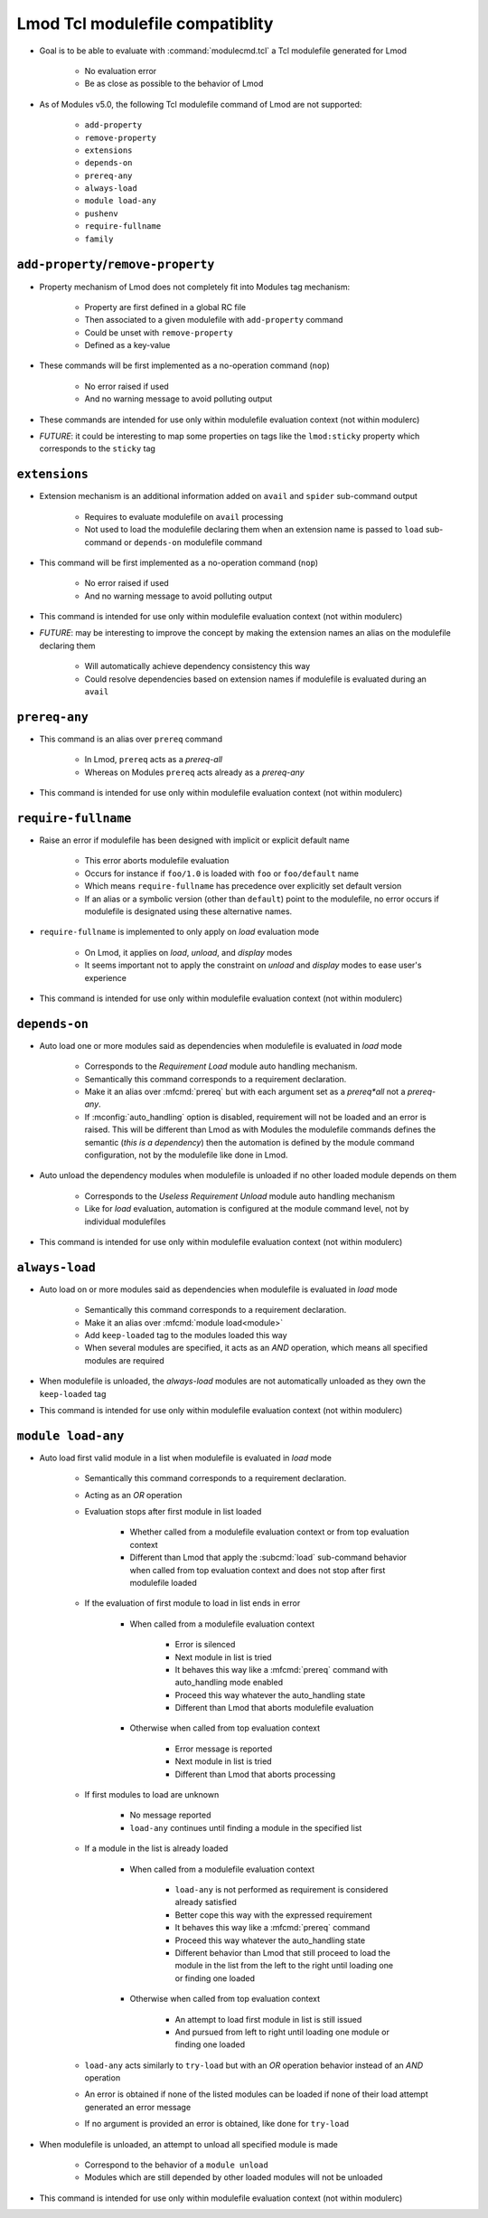 .. _lmod-tcl-modulefile-compat:

Lmod Tcl modulefile compatiblity
================================

- Goal is to be able to evaluate with :command:`modulecmd.tcl` a Tcl
  modulefile generated for Lmod

    - No evaluation error
    - Be as close as possible to the behavior of Lmod

- As of Modules v5.0, the following Tcl modulefile command of Lmod are not
  supported:

    - ``add-property``
    - ``remove-property``
    - ``extensions``
    - ``depends-on``
    - ``prereq-any``
    - ``always-load``
    - ``module load-any``
    - ``pushenv``
    - ``require-fullname``
    - ``family``


``add-property``/``remove-property``
------------------------------------

- Property mechanism of Lmod does not completely fit into Modules tag
  mechanism:

    - Property are first defined in a global RC file
    - Then associated to a given modulefile with ``add-property`` command
    - Could be unset with ``remove-property``
    - Defined as a key-value

- These commands will be first implemented as a no-operation command (``nop``)

    - No error raised if used
    - And no warning message to avoid polluting output

- These commands are intended for use only within modulefile evaluation
  context (not within modulerc)

- *FUTURE*: it could be interesting to map some properties on tags like the
  ``lmod:sticky`` property which corresponds to the ``sticky`` tag


``extensions``
--------------

- Extension mechanism is an additional information added on ``avail`` and
  ``spider`` sub-command output

    - Requires to evaluate modulefile on ``avail`` processing
    - Not used to load the modulefile declaring them when an extension name is
      passed to ``load`` sub-command or ``depends-on`` modulefile command

- This command will be first implemented as a no-operation command (``nop``)

    - No error raised if used
    - And no warning message to avoid polluting output

- This command is intended for use only within modulefile evaluation context
  (not within modulerc)

- *FUTURE*: may be interesting to improve the concept by making the extension
  names an alias on the modulefile declaring them

    - Will automatically achieve dependency consistency this way
    - Could resolve dependencies based on extension names if modulefile is
      evaluated during an ``avail``


``prereq-any``
--------------

- This command is an alias over ``prereq`` command

    - In Lmod, ``prereq`` acts as a *prereq-all*
    - Whereas on Modules ``prereq`` acts already as a *prereq-any*

- This command is intended for use only within modulefile evaluation context
  (not within modulerc)


``require-fullname``
--------------------

- Raise an error if modulefile has been designed with implicit or explicit
  default name

    - This error aborts modulefile evaluation
    - Occurs for instance if ``foo/1.0`` is loaded with ``foo`` or
      ``foo/default`` name
    - Which means ``require-fullname`` has precedence over explicitly set
      default version
    - If an alias or a symbolic version (other than ``default``) point to the
      modulefile, no error occurs if modulefile is designated using these
      alternative names.

- ``require-fullname`` is implemented to only apply on *load* evaluation mode

    - On Lmod, it applies on *load*, *unload*, and *display* modes
    - It seems important not to apply the constraint on *unload* and *display*
      modes to ease user's experience

- This command is intended for use only within modulefile evaluation context
  (not within modulerc)


``depends-on``
--------------

- Auto load one or more modules said as dependencies when modulefile is
  evaluated in *load* mode

    - Corresponds to the *Requirement Load* module auto handling mechanism.
    - Semantically this command corresponds to a requirement declaration.
    - Make it an alias over :mfcmd:`prereq` but with each argument set as a
      *prereq*all* not a *prereq-any*.
    - If :mconfig:`auto_handling` option is disabled, requirement will not be
      loaded and an error is raised. This will be different than Lmod as
      with Modules the modulefile commands defines the semantic (*this is
      a dependency*) then the automation is defined by the module command
      configuration, not by the modulefile like done in Lmod.

- Auto unload the dependency modules when modulefile is unloaded if no other
  loaded module depends on them

    - Corresponds to the *Useless Requirement Unload* module auto handling
      mechanism
    - Like for *load* evaluation, automation is configured at the module
      command level, not by individual modulefiles

- This command is intended for use only within modulefile evaluation context
  (not within modulerc)


``always-load``
---------------

- Auto load on or more modules said as dependencies when modulefile is
  evaluated in *load* mode

    - Semantically this command corresponds to a requirement declaration.
    - Make it an alias over :mfcmd:`module load<module>`
    - Add ``keep-loaded`` tag to the modules loaded this way
    - When several modules are specified, it acts as an *AND* operation, which
      means all specified modules are required

- When modulefile is unloaded, the *always-load* modules are not automatically
  unloaded as they own the ``keep-loaded`` tag

- This command is intended for use only within modulefile evaluation context
  (not within modulerc)


``module load-any``
-------------------

- Auto load first valid module in a list when modulefile is evaluated in
  *load* mode

    - Semantically this command corresponds to a requirement declaration.
    - Acting as an *OR* operation
    - Evaluation stops after first module in list loaded

        - Whether called from a modulefile evaluation context or from top
          evaluation context
        - Different than Lmod that apply the :subcmd:`load` sub-command
          behavior when called from top evaluation context and does not stop
          after first modulefile loaded

    - If the evaluation of first module to load in list ends in error

        - When called from a modulefile evaluation context

            - Error is silenced
            - Next module in list is tried
            - It behaves this way like a :mfcmd:`prereq` command with
              auto_handling mode enabled
            - Proceed this way whatever the auto_handling state
            - Different than Lmod that aborts modulefile evaluation

        - Otherwise when called from top evaluation context

            - Error message is reported
            - Next module in list is tried
            - Different than Lmod that aborts processing

    - If first modules to load are unknown

        - No message reported
        - ``load-any`` continues until finding a module in the specified list

    - If a module in the list is already loaded

        - When called from a modulefile evaluation context

            - ``load-any`` is not performed as requirement is considered
              already satisfied
            - Better cope this way with the expressed requirement
            - It behaves this way like a :mfcmd:`prereq` command
            - Proceed this way whatever the auto_handling state
            - Different behavior than Lmod that still proceed to load the
              module in the list from the left to the right until loading one
              or finding one loaded

        - Otherwise when called from top evaluation context

            - An attempt to load first module in list is still issued
            - And pursued from left to right until loading one module or
              finding one loaded

    - ``load-any`` acts similarly to ``try-load`` but with an *OR* operation
      behavior instead of an *AND* operation

    - An error is obtained if none of the listed modules can be loaded if
      none of their load attempt generated an error message

    - If no argument is provided an error is obtained, like done for
      ``try-load``

- When modulefile is unloaded, an attempt to unload all specified module is
  made

    - Correspond to the behavior of a ``module unload``
    - Modules which are still depended by other loaded modules will not be
      unloaded

- This command is intended for use only within modulefile evaluation context
  (not within modulerc)
